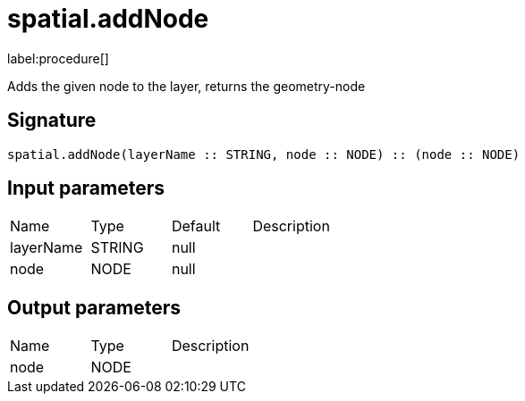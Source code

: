 // This file is generated by DocGeneratorTest, do not edit it manually
= spatial.addNode

:description: This section contains reference documentation for the spatial.addNode procedure.

label:procedure[]

[.emphasis]
Adds the given node to the layer, returns the geometry-node

== Signature

[source]
----
spatial.addNode(layerName :: STRING, node :: NODE) :: (node :: NODE)
----

== Input parameters

[.procedures,opts=header']
|===
|Name|Type|Default|Description
|layerName|STRING|null|
|node|NODE|null|
|===

== Output parameters

[.procedures,opts=header']
|===
|Name|Type|Description
|node|NODE|
|===


